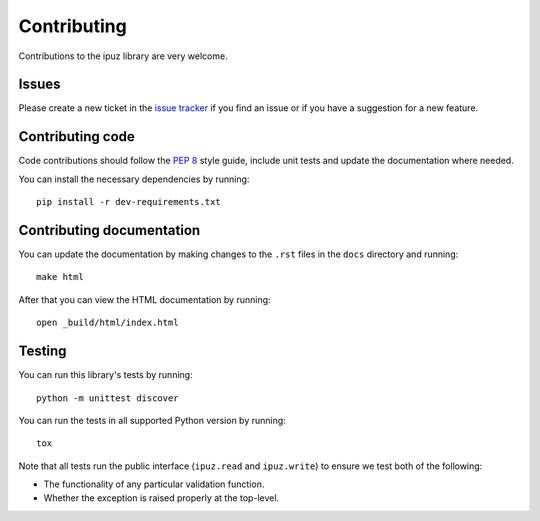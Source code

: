 Contributing
============

Contributions to the ipuz library are very welcome.

Issues
------

Please create a new ticket in the `issue tracker`_ if you find an issue
or if you have a suggestion for a new feature.

Contributing code
-----------------

Code contributions should follow the `PEP 8`_ style guide, include unit tests
and update the documentation where needed.

You can install the necessary dependencies by running:

::

    pip install -r dev-requirements.txt

Contributing documentation
--------------------------

You can update the documentation by making changes to the ``.rst`` files in
the ``docs`` directory and running:

::

    make html

After that you can view the HTML documentation by running:

::

    open _build/html/index.html


Testing
-------

You can run this library's tests by running:

::

    python -m unittest discover

You can run the tests in all supported Python version by running:

::

    tox


Note that all tests run the public interface (``ipuz.read`` and ``ipuz.write``) to
ensure we test both of the following:

- The functionality of any particular validation function.
- Whether the exception is raised properly at the top-level.

.. _issue tracker: https://github.com/svisser/ipuz/issues
.. _PEP 8: http://legacy.python.org/dev/peps/pep-0008/
